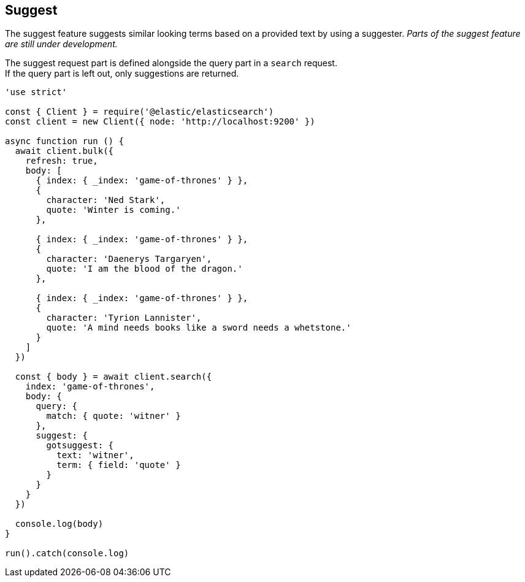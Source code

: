 == Suggest

The suggest feature suggests similar looking terms based on a provided text by using a suggester. _Parts of the suggest feature are still under development._

The suggest request part is defined alongside the query part in a `search` request. +
If the query part is left out, only suggestions are returned.

[source,js]
----
'use strict'

const { Client } = require('@elastic/elasticsearch')
const client = new Client({ node: 'http://localhost:9200' })

async function run () {
  await client.bulk({
    refresh: true,
    body: [
      { index: { _index: 'game-of-thrones' } },
      {
        character: 'Ned Stark',
        quote: 'Winter is coming.'
      },

      { index: { _index: 'game-of-thrones' } },
      {
        character: 'Daenerys Targaryen',
        quote: 'I am the blood of the dragon.'
      },

      { index: { _index: 'game-of-thrones' } },
      {
        character: 'Tyrion Lannister',
        quote: 'A mind needs books like a sword needs a whetstone.'
      }
    ]
  })

  const { body } = await client.search({
    index: 'game-of-thrones',
    body: {
      query: {
        match: { quote: 'witner' }
      },
      suggest: {
        gotsuggest: {
          text: 'witner',
          term: { field: 'quote' }
        }
      }
    }
  })

  console.log(body)
}

run().catch(console.log)

----